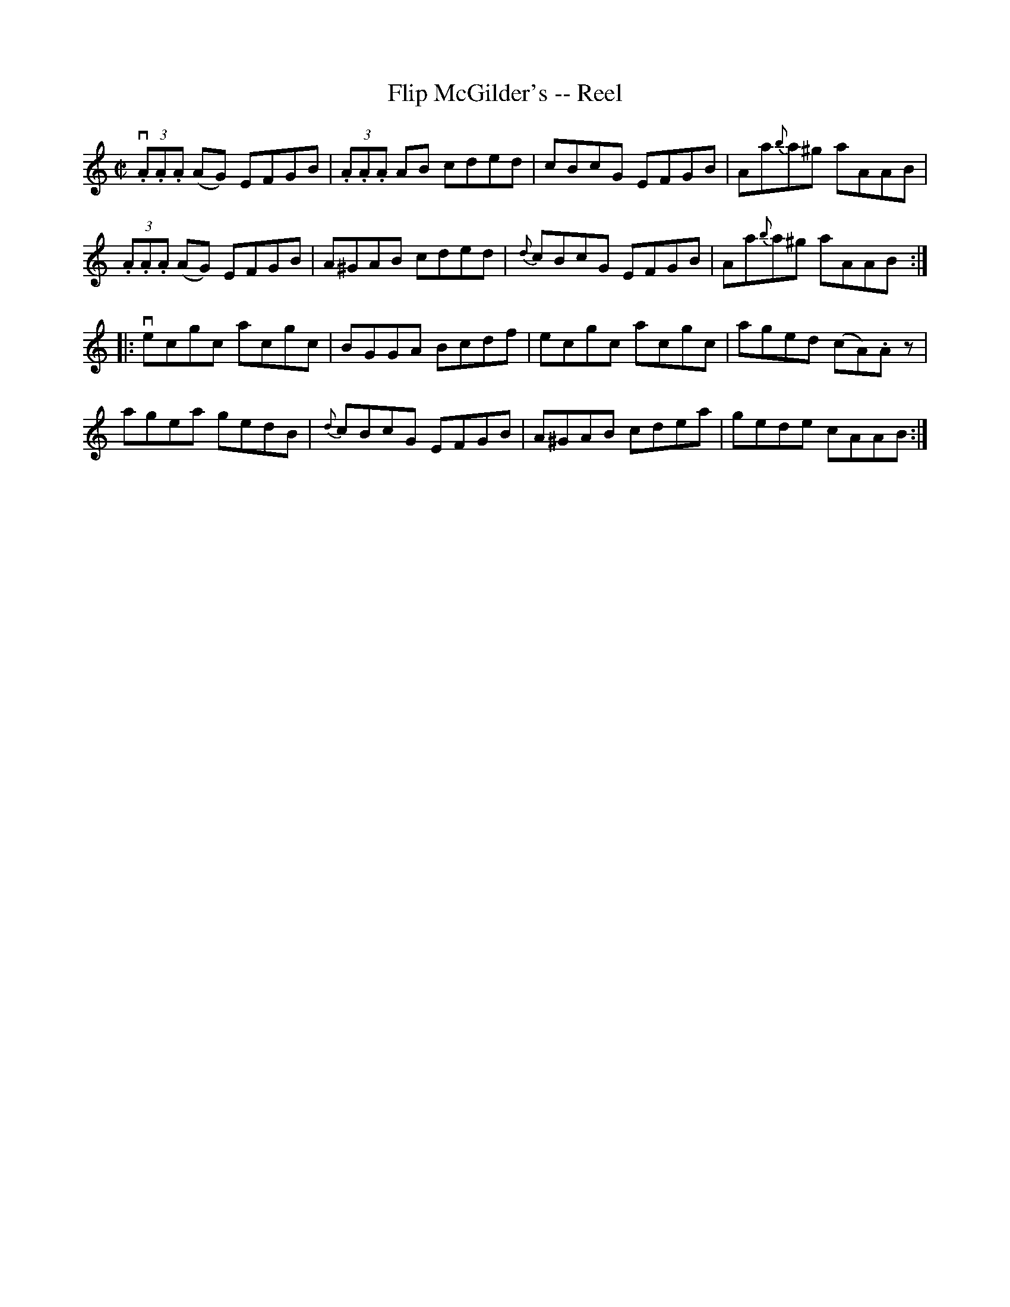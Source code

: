 X: 1
T:Flip McGilder's -- Reel
M:C|
L:1/8
R:reel
B:Ryan's Mammoth Collection
N:284
Z:Contributed by Ray Davies,  ray:davies99.freeserve.co.uk
K:Am
v(3.A.A.A (AG) EFGB | (3.A.A.A AB cded | cBcG EFGB | Aa{b}a^g aAAB |
 (3.A.A.A (AG) EFGB | A^GAB cded | {d}cBcG EFGB | Aa{b}a^g aAAB :|
|:vecgc acgc | BGGA Bcdf | ecgc acgc | aged (cA).Az |
agea gedB | {d}cBcG EFGB | A^GAB cdea | gede cAAB :|

